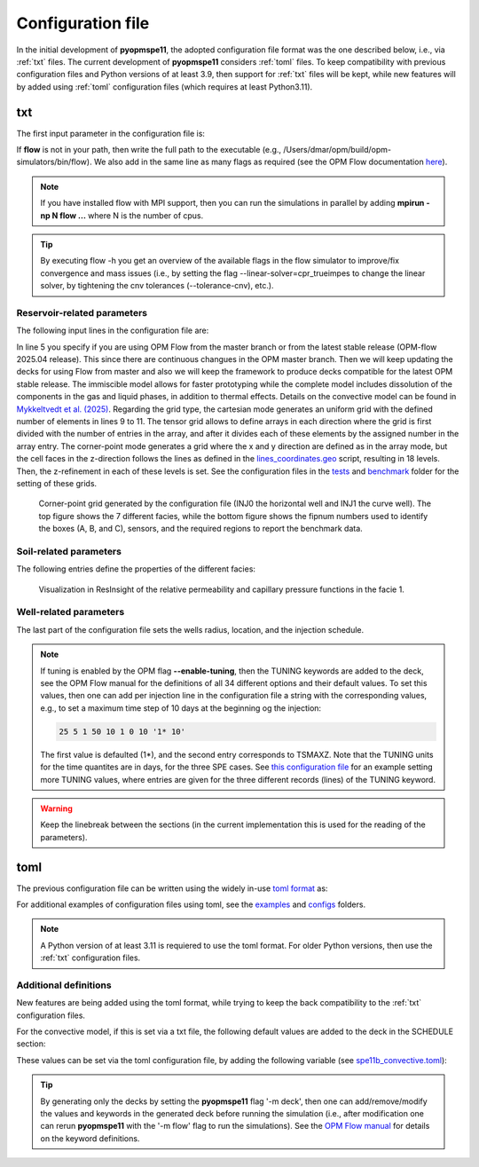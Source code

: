 ******************
Configuration file
******************

In the initial development of **pyopmspe11**, the adopted configuration file format was the
one described below, i.e., via :ref:`txt` files. The current development of **pyopmspe11** considers
:ref:`toml` files. To keep compatibility with previous configuration files and Python versions of at least 3.9, 
then support for :ref:`txt` files will be kept, while new features will by added using :ref:`toml` configuration 
files (which requires at least Python3.11).

.. _txt:

===
txt 
===

The first input parameter in the configuration file is:

.. code-block:: python
    :linenos:

    """Set the full path to the flow executable and flags"""
    flow --relaxed-max-pv-fraction=0 --enable-tuning=true --enable-opm-rst-file=true --output-extra-convergence-info=steps,iterations

If **flow** is not in your path, then write the full path to the executable
(e.g., /Users/dmar/opm/build/opm-simulators/bin/flow). We also add in the same 
line as many flags as required (see the OPM Flow documentation `here <https://opm-project.org/?page_id=955>`_).

.. note::
    If you have installed flow with MPI support, then you can run the simulations in
    parallel by adding **mpirun -np N flow ...** where N is the number of cpus.

.. tip::
    By executing flow -h you get an overview of the available flags in the
    flow simulator to improve/fix convergence and mass issues (i.e., by setting the flag \-\-linear-solver=cpr_trueimpes to change the linear solver,
    by tightening the cnv tolerances (\-\-tolerance-cnv), etc.).

----------------------------
Reservoir-related parameters
----------------------------

The following input lines in the configuration file are:

.. code-block:: python
    :linenos:
    :lineno-start: 4

    """Set the model parameters"""
    spe11c master     #Name of the spe case (spe11a, spe11b, or spe11c) and OPM Flow version (master or release)
    complete          #Name of the co2 model (immiscible, convective, or complete)
    corner-point      #Type of grid (cartesian, tensor, or corner-point)
    8400 5000 1200    #Length, width, and depth [m]
    420               #If cartesian, number of x cells [-]; otherwise, variable array of x-refinement
    30,40,50,40,30    #If cartesian, number of y cells [-]; otherwise, variable array of y-refinement [-] (for spe11c)
    5,3,1,2,3,2,4,4,10,4,6,6,4,8,4,15,30,9 #If cartesian, number of z cells [-]; if tensor, variable array of z-refinement; if corner-point, fix array of z-refinement (18 entries)
    70 36.12          #Temperature bottom and top rig [C]            
    300 3e7 0.1       #Datum [m], pressure at the datum [Pa], and multiplier for the permeability in the z direction [-] 
    1e-9 2e-8         #Diffusion (in liquid and gas) [m^2/s]
    8.5e-1 2500       #Rock specific heat and density (for spe11b/c)
    0 5e4 1           #Added pore volume on top boundary (for spe11a [if 0, free flow bc]), pore volume on lateral boundaries, and width of buffer cell [m] (for spe11b/c)
    150 10            #Elevation of the parabola and back [m] (for spe11c) 

In line 5 you specify if you are using OPM Flow from the master branch or from the latest stable release (OPM-flow 2025.04 release).
This since there are continuous changues in the OPM master branch. Then we 
will keep updating the decks for using Flow from master and also we will keep the framework to produce decks compatible for the latest OPM stable release.
The immiscible model allows for faster prototyping while the complete model includes dissolution of the components in the
gas and liquid phases, in addition to thermal effects. Details on the convective model can be found in `Mykkeltvedt et al. (2025) <https://link.springer.com/article/10.1007/s11242-024-02141-5>`_. 
Regarding the grid type, the cartesian mode generates an uniform grid
with the defined number of elements in lines 9 to 11. The tensor grid allows to define arrays in each direction where the grid
is first divided with the number of entries in the array, and after it divides each of these elements by the assigned number in 
the array entry. The corner-point mode generates a grid where the x and y direction are defined as in the array mode, but the 
cell faces in the z-direction follows the lines as defined in the `lines_coordinates.geo <https://github.com/OPM/pyopmspe11/blob/main/src/pyopmspe11/reference_mesh/lines_coordinates.geo>`_ script,
resulting in 18 levels. Then, the z-refinement in each of these levels is set. See the configuration files in the `tests <https://github.com/OPM/pyopmspe11/blob/main/tests>`_ and 
`benchmark <https://github.com/OPM/pyopmspe11/blob/main/benchmark>`_ folder for the setting of these grids.

.. figure:: figs/satnum.png
.. figure:: figs/fipnum.png

    Corner-point grid generated by the configuration file (INJ0 the horizontal well and INJ1 the curve well).
    The top figure shows the 7 different facies, while the bottom figure shows the fipnum numbers used to identify
    the boxes (A, B, and C), sensors, and the required regions to report the benchmark data.  

-----------------------
Soil-related parameters
-----------------------
The following entries define the properties of the different facies:

.. code-block:: python
    :linenos:
    :lineno-start: 19

    """Set the saturation functions"""
    (max(0, (s_w - swi) / (1 - swi))) ** 1.5                                                        #Wetting rel perm saturation function [-]
    (max(0, (1 - s_w - sni) / (1 - sni))) ** 1.5                                                    #Non-wetting rel perm saturation function [-]
    penmax * math.erf(pen * ((s_w-swi) / (1.-swi)) ** (-(1.0 / 1.5)) * math.pi**0.5 / (penmax * 2)) #Capillary pressure saturation function [Pa]
    (np.exp(np.flip(np.linspace(0, 5.0, npoints))) - 1) / (np.exp(5.0) - 1)                         #Points to evaluate the saturation functions (s_w) [-]

    """Properties sat functions"""
    """swi [-], sni [-], pen [Pa], penmax [Pa], npoints [-]"""
    SWI1 0.32 SNI1 0.1 PEN1 193531.39 PENMAX1 3e7 NPOINTS1 1000 
    SWI2 0.14 SNI2 0.1 PEN2   8654.99 PENMAX2 3e7 NPOINTS2 1000 
    SWI3 0.12 SNI3 0.1 PEN3   6120.00 PENMAX3 3e7 NPOINTS3 1000 
    SWI4 0.12 SNI4 0.1 PEN4   3870.63 PENMAX4 3e7 NPOINTS4 1000 
    SWI5 0.12 SNI5 0.1 PEN5   3060.00 PENMAX5 3e7 NPOINTS5 1000 
    SWI6 0.10 SNI6 0.1 PEN6   2560.18 PENMAX6 3e7 NPOINTS6 1000 
    SWI7    0 SNI7   0 PEN7         0 PENMAX7 3e7 NPOINTS7    2

    """Properties rock"""
    """K [mD], phi [-], disp [m], thconr [W m-1 K-1]"""
    PERM1 0.10132 PORO1 0.10 DISP1 10 THCONR1 1.90
    PERM2 101.324 PORO2 0.20 DISP2 10 THCONR2 1.25
    PERM3 202.650 PORO3 0.20 DISP3 10 THCONR3 1.25
    PERM4 506.625 PORO4 0.20 DISP4 10 THCONR4 1.25
    PERM5 1013.25 PORO5 0.25 DISP5 10 THCONR5 0.92
    PERM6 2026.50 PORO6 0.35 DISP6 10 THCONR6 0.26
    PERM7    1e-5 PORO7 1e-6 DISP7  0 THCONR7 2.00

.. figure:: figs/kr.png
.. figure:: figs/cap.png

    Visualization in ResInsight of the relative permeability and capillary pressure functions in the facie 1.

-----------------------
Well-related parameters
-----------------------
The last part of the configuration file sets the wells radius, location, and the injection schedule.

.. code-block:: python
    :linenos:
    :lineno-start: 45

    """Wells radius and position"""
    """radius (0 to use the SOURCE keyword instead of well keywords), x, y, and z position [m] (final positions as well for spe11c)"""
    0.15 2700. 1000. 300. 2700. 4000. 300. #Well 1 
    0.15 5100. 1000. 700. 5100. 4000. 700. #Well 2 

    """Define the injection values ([hours] for spe11a; [years] for spe11b/c)""" 
    """1) injection time, 2) time step size to write results, 3) injected fluid (0 water, 1 co2) (well1), 4) injection rate [kg/s] (well1), 5) temperature [C] (well1), 6) injected fluid (0 water, 1 co2) (well2), 7) injection rate [kg/s] (well2), and 8) temperature [C] (well2). If --enable-tuning=1, then the TUNING values [days] as described in the OPM manual"""
    999.9 999.9 1  0 10 1  0 10
      0.1   0.1 1  0 10 1  0 10
       25     5 1 50 10 1  0 10
       25     5 1 50 10 1 50 10
       50    25 1  0 10 1  0 10
      400    50 1  0 10 1  0 10
      500   100 1  0 10 1  0 10

.. note::
    If tuning is enabled by the OPM flag **--enable-tuning**, then the TUNING keywords are added to the deck, see the OPM Flow manual for the definitions of all 
    34 different options and their default values. To set this values, then one can add per injection line in the configuration file a string with the corresponding values, e.g., to set a 
    maximum time step of 10 days at the beginning og the injection:

    .. code-block:: python

        25 5 1 50 10 1 0 10 '1* 10'

    The first value is defaulted (1*), and the second entry corresponds to TSMAXZ. Note that the TUNING units for the time quantites are in days, for the three SPE cases. See
    `this configuration file <https://github.com/OPM/pyopmspe11/blob/main/examples/spe11c.txt>`_ for an example setting more TUNING values, where entries are given for the three 
    different records (lines) of the TUNING keyword. 
    
.. warning::
    Keep the linebreak between the sections (in the current implementation this is used for the reading of the parameters).

.. _toml:

====
toml 
====

The previous configuration file can be written using the widely in-use `toml format <https://docs.python.org/3/library/tomllib.html>`_ as:

.. code-block:: python
    :linenos:

    # Set the full path to the flow executable and flags
    flow = "flow --relaxed-max-pv-fraction=0 --enable-tuning=true --enable-opm-rst-file=true --output-extra-convergence-info=steps,iterations"

    # Set the model parameters
    spe11 = "spe11c" # Name of the spe case (spe11a, spe11b, or spe11c)
    version = "release" # OPM Flow version (release or master)
    model = "complete" # Name of the co2 model (immiscible, convective, or complete)
    grid = "corner-point" # Type of grid (cartesian, tensor, or corner-point)
    dims = [8400.0, 5000.0, 1200.0] # Length, width, and depth [m]
    x_n = [420] # If cartesian, number of x cells [-]; otherwise, variable array of x-refinement
    y_n = [30, 40, 50, 40, 30] # If cartesian, number of y cells [-]; otherwise, variable array of y-refinement [-] (for spe11c)
    z_n = [5, 3, 1, 2, 3, 2, 4, 4, 10, 4, 6, 6, 4, 8, 4, 15, 30, 9] # If cartesian, number of z cells [-]; if tensor, variable array of z-refinement; if corner-point, fix array of z-refinement (18 entries)
    temperature = [70.0, 36.12] # Temperature bottom and top rig [C]
    datum = 300 # Datum [m]
    pressure = 3e7 # Pressure at the datum [Pa]
    kzMult = 0.1 # Multiplier for the permeability in the z direction [-] 
    diffusion = [1e-9, 2e-8] # Diffusion (in liquid and gas) [m^2/s]
    rockExtra = [8.5e-1, 2500.0] # Rock specific heat capacity [kJ/(kg K)] and rock density [kg/m^3] (for spe11b/c)
    pvAdded = 5e4  # Extra pore volume per area on lateral boundaries [m] (for spe11b/c)
    widthBuffer = 1 # Width of buffer cells [m] (for spe11b/c)
    elevation = 150 # Maximum elevation difference (relative to the baseline gradient) of the arch in the y direction [m] (for spe11c)
    backElevation = 10 # Back boundary elevation w.r.t the front boundary [m] (for spe11c)
    dispersion = [10, 10, 10, 10, 10, 10, 0] # Dispersion rock [m], facie 1 to 7
    rockCond = [1.9, 1.25, 1.25, 1.25, 0.92, 0.26, 2.0] # Thermal conductivity rock [W/(m K)], facie 1 to 7
    radius = [0.15, 0.15] # Wells radius [m] (0 to use the SOURCE keyword instead of well keywords), well 1 to 2
    wellCoord = [[2700.0, 1000.0, 300.0], [5100.0, 1000.0, 700.0]] # Well positions: x, y, and z coordinates [m], well 1 to 2
    wellCoordF = [[2700.0, 4000.0, 300.0], [5100.0, 4000.0, 700.0]] # Well final positions: x, y, and z coordinates [m], well 1 to 2 (for spe11c)

    # Set the saturation functions
    krw = "(max(0, (s_w - swi) / (1 - swi))) ** 1.5"                                                         # Wetting rel perm saturation function [-]
    krn = "(max(0, (1 - s_w - sni) / (1 - sni))) ** 1.5"                                                     # Non-wetting rel perm saturation function [-]
    pcap = "penmax * math.erf(pen * ((s_w-swi) / (1.-swi)) ** (-(1.0 / 1.5)) * math.pi**0.5 / (penmax * 2))" # Capillary pressure saturation function [Pa]
    s_w = "(np.exp(np.flip(np.linspace(0, 5.0, npoints))) - 1) / (np.exp(5.0) - 1)"                          # Points to evaluate the saturation functions (s_w) [-]

    # Properties sat functions: 1) swi [-], 2) sni [-], 3) pen [Pa], 4) penmax [Pa], and 5) npoints [-], facie 1 to 7
    safu = [[0.32, 0.1, 193531.39, 3e7, 1000],
            [0.14, 0.1, 8654.99,   3e7, 1000], 
            [0.12, 0.1, 6120.00,   3e7, 1000], 
            [0.12, 0.1, 3870.63,   3e7, 1000], 
            [0.12, 0.1, 3060.00,   3e7, 1000], 
            [0.10, 0.1, 2560.18,   3e7, 1000], 
            [0,      0,       0,   3e7,    2]]

    # Properties rock: 1) K [mD] and 2) phi [-], facie 1 to 7
    rock = [[0.10132, 0.10],
            [101.324, 0.20],
            [202.650, 0.20],
            [506.625, 0.20],
            [1013.25, 0.25],
            [2026.50, 0.35],
            [1e-5,    1e-6]]

    # Define the injection values ([hours] for spe11a; [years] for spe11b/c): 1) injection time, 2) time step size to write results, 3) injected fluid (0 water, 1 co2) (well1), 4) injection rate [kg/s] (well1), 5) temperature [C] (well1), 6) injected fluid (0 water, 1 co2) (well2), 7) injection rate [kg/s] (well2), and 8) temperature [C] (well2). If --enable-tuning=1, then the TUNING values [days] as described in the OPM manual
    inj = [[999.9, 999.9, 1,  0, 10, 1,  0, 10],
           [  0.1,   0.1, 1,  0, 10, 1,  0, 10],
           [   25,     5, 1, 50, 10, 1,  0, 10],
           [   25,     5, 1, 50, 10, 1, 50, 10],
           [   50,    25, 1,  0, 10, 1,  0, 10],
           [  400,    50, 1,  0, 10, 1,  0, 10],
           [  500,   100, 1,  0, 10, 1,  0, 10]]


For additional examples of configuration files using toml, see the 
`examples <https://github.com/OPM/pyopmspe11/tree/main/examples>`_ and `configs <https://github.com/OPM/pyopmspe11/tree/main/tests/configs>`_ folders.

.. note::
    A Python version of at least 3.11 is requiered to use the toml format. For older Python versions, then use the :ref:`txt` configuration files.

----------------------
Additional definitions  
----------------------

New features are being added using the toml format, while trying to keep the back compatibility to the :ref:`txt` configuration files. 

For the convective model, if this is set via a txt file, the following default values are added to the deck in the SCHEDULE section:

.. code-block:: python
    :linenos:

    DRSDTCON
    -1.0 /
    0.04 0.34 3.0e-09 ALL /
    -1.0 /
    -1.0 /
    0.04 0.34 3.0e-09 ALL /
    -1.0 /
    -1.0 /
    /

These values can be set via the toml configuration file, by adding the following variable (see `spe11b_convective.toml <https://github.com/OPM/pyopmspe11/tree/main/examples/spe11b_convective.toml>`_):

.. code-block:: python
    :linenos:

    # Properties CO2 convective dissolution: 1) CHI [-], 2) PSI [-], 3) OMEGA [1/s], and 4) OPTION
    drsdtcon = [[-1.0],
               [0.04, 0.34, 3.0e-09, "ALL"],
               [-1.0],
               [-1.0],
               [0.04, 0.34, 3.0e-09, "ALL"],
               [-1.0],
               [-1.0]]

.. tip::
    By generating only the decks by setting the **pyopmspe11** flag '-m deck', then one can add/remove/modify the values and keywords in the 
    generated deck before running the simulation (i.e., after modification one can rerun **pyopmspe11** with the '-m flow' flag to run the simulations).
    See the `OPM Flow manual <https://opm-project.org/?page_id=955>`_ for details on the keyword definitions.